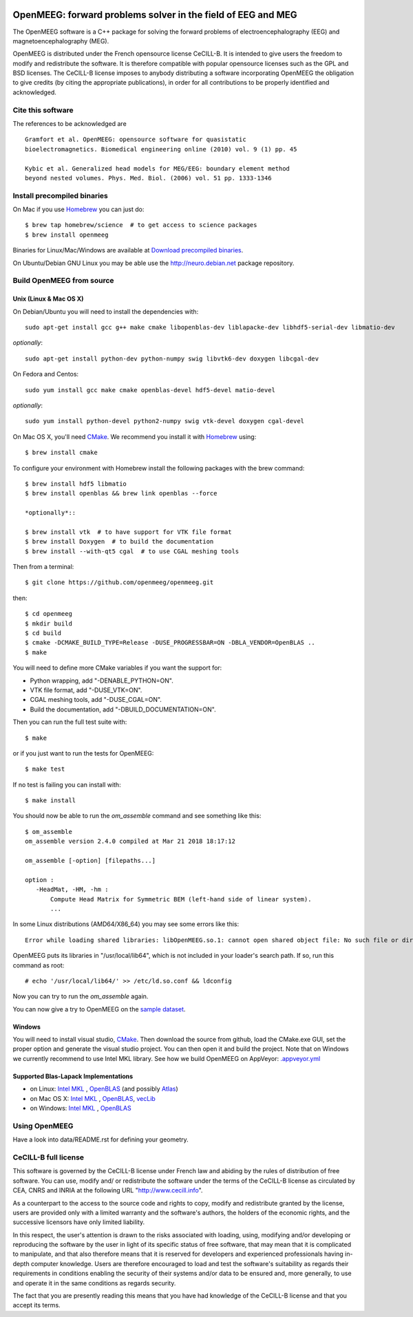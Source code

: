 |Travis|_ |AppVeyor|_ |CodeCov|_

.. |Travis| image:: https://api.travis-ci.org/openmeeg/openmeeg.svg?branch=master
.. _Travis: https://travis-ci.org/openmeeg/openmeeg

.. |AppVeyor| image:: https://ci.appveyor.com/api/projects/status/11um4d4c8nn4itju/branch/master?svg=true
.. _AppVeyor: https://ci.appveyor.com/project/openmeegci/openmeeg/history

.. |CodeCov| image:: https://codecov.io/gh/openmeeg/openmeeg/branch/master/graph/badge.svg
.. _CodeCov: https://codecov.io/gh/openmeeg/openmeeg


OpenMEEG: forward problems solver in the field of EEG and MEG
=============================================================

The OpenMEEG software is a C++ package for solving the forward
problems of electroencephalography (EEG) and magnetoencephalography (MEG).

OpenMEEG is distributed under the French opensource license CeCILL-B. It is
intended to give users the freedom to modify and redistribute the software.
It is therefore compatible with popular opensource licenses such as the GPL
and BSD licenses. The CeCILL-B license imposes to anybody distributing a
software incorporating OpenMEEG the obligation to give credits (by citing the
appropriate publications), in order for all contributions to be properly
identified and acknowledged.

Cite this software
------------------

The references to be acknowledged are ::

    Gramfort et al. OpenMEEG: opensource software for quasistatic
    bioelectromagnetics. Biomedical engineering online (2010) vol. 9 (1) pp. 45

    Kybic et al. Generalized head models for MEG/EEG: boundary element method
    beyond nested volumes. Phys. Med. Biol. (2006) vol. 51 pp. 1333-1346

.. image:: https://raw.githubusercontent.com/openmeeg/openmeeg.github.io/source/_static/inria.png

Install precompiled binaries
----------------------------

On Mac if you use `Homebrew <http://brew.sh/>`_ you can just do::

    $ brew tap homebrew/science  # to get access to science packages
    $ brew install openmeeg

Binaries for Linux/Mac/Windows are available at `Download precompiled binaries <http://openmeeg.gforge.inria.fr/download/?C=M;O=D>`_.

On Ubuntu/Debian GNU Linux you may be able use the http://neuro.debian.net package repository.

Build OpenMEEG from source
--------------------------

Unix (Linux & Mac OS X)
^^^^^^^^^^^^^^^^^^^^^^^

On Debian/Ubuntu you will need to install the dependencies with::

    sudo apt-get install gcc g++ make cmake libopenblas-dev liblapacke-dev libhdf5-serial-dev libmatio-dev

*optionally*::

    sudo apt-get install python-dev python-numpy swig libvtk6-dev doxygen libcgal-dev

On Fedora and Centos::

    sudo yum install gcc make cmake openblas-devel hdf5-devel matio-devel

*optionally*::

    sudo yum install python-devel python2-numpy swig vtk-devel doxygen cgal-devel

On Mac OS X, you'll need `CMake <http://www.cmake.org>`_. We recommend you install it with `Homebrew <http://brew.sh/>`_ using::

    $ brew install cmake

To configure your environment with Homebrew install the following packages with the brew command::

    $ brew install hdf5 libmatio
    $ brew install openblas && brew link openblas --force

    *optionally*::

    $ brew install vtk  # to have support for VTK file format
    $ brew install Doxygen  # to build the documentation
    $ brew install --with-qt5 cgal  # to use CGAL meshing tools

Then from a terminal::

    $ git clone https://github.com/openmeeg/openmeeg.git

then::

    $ cd openmeeg
    $ mkdir build
    $ cd build
    $ cmake -DCMAKE_BUILD_TYPE=Release -DUSE_PROGRESSBAR=ON -DBLA_VENDOR=OpenBLAS ..
    $ make


You will need to define more CMake variables if you want the support for:

- Python wrapping, add "-DENABLE_PYTHON=ON".

- VTK file format, add "-DUSE_VTK=ON".

- CGAL meshing tools, add "-DUSE_CGAL=ON".

- Build the documentation, add "-DBUILD_DOCUMENTATION=ON".

Then you can run the full test suite with::

    $ make

or if you just want to run the tests for OpenMEEG::

    $ make test

If no test is failing you can install with::

    $ make install

You should now be able to run the *om_assemble* command and see something like this::

    $ om_assemble
    om_assemble version 2.4.0 compiled at Mar 21 2018 18:17:12

    om_assemble [-option] [filepaths...]

    option :
       -HeadMat, -HM, -hm :
           Compute Head Matrix for Symmetric BEM (left-hand side of linear system).
           ...

In some Linux distributions (AMD64/X86_64) you may see some errors like this::

    Error while loading shared libraries: libOpenMEEG.so.1: cannot open shared object file: No such file or directory

OpenMEEG puts its libraries in "/usr/local/lib64", which is not included
in your loader's search path. If so, run this command as root::

    # echo '/usr/local/lib64/' >> /etc/ld.so.conf && ldconfig

Now you can try to run the *om_assemble* again.

You can now give a try to OpenMEEG on the `sample dataset <https://github.com/openmeeg/openmeeg_sample_data/archive/master.zip>`_.

Windows
^^^^^^^

You will need to install visual studio, `CMake <http://www.cmake.org>`_.
Then download the source from github, load the CMake.exe GUI, set the proper option
and generate the visual studio project. You can then open it and build the project.
Note that on Windows we currently recommend to use Intel MKL library.
See how we build OpenMEEG on AppVeyor: `.appveyor.yml <https://github.com/openmeeg/openmeeg/blob/master/.appveyor.yml>`_

Supported Blas-Lapack Implementations
^^^^^^^^^^^^^^^^^^^^^^^^^^^^^^^^^^^^^
- on Linux: `Intel MKL <http://software.intel.com/en-us/intel-mkl/>`_ , `OpenBLAS <http://www.openblas.net/>`_ (and possibly `Atlas <http://math-atlas.sourceforge.net>`_)

- on Mac OS X: `Intel MKL <http://software.intel.com/en-us/intel-mkl/>`_ , `OpenBLAS <http://www.openblas.net/>`_, `vecLib <https://developer.apple.com/reference/accelerate/veclib>`_

- on Windows: `Intel MKL <http://software.intel.com/en-us/intel-mkl/>`_ , `OpenBLAS <http://www.openblas.net/>`_

Using OpenMEEG
--------------

Have a look into data/README.rst for defining your geometry.

CeCILL-B full license
---------------------

This software is governed by the CeCILL-B license under French law and
abiding by the rules of distribution of free software. You can use,
modify and/ or redistribute the software under the terms of the CeCILL-B
license as circulated by CEA, CNRS and INRIA at the following URL
"http://www.cecill.info".

As a counterpart to the access to the source code and rights to copy,
modify and redistribute granted by the license, users are provided only
with a limited warranty and the software's authors, the holders of the
economic rights, and the successive licensors have only limited
liability.

In this respect, the user's attention is drawn to the risks associated
with loading, using, modifying and/or developing or reproducing the
software by the user in light of its specific status of free software,
that may mean that it is complicated to manipulate, and that also
therefore means that it is reserved for developers and experienced
professionals having in-depth computer knowledge. Users are therefore
encouraged to load and test the software's suitability as regards their
requirements in conditions enabling the security of their systems and/or
data to be ensured and, more generally, to use and operate it in the
same conditions as regards security.

The fact that you are presently reading this means that you have had
knowledge of the CeCILL-B license and that you accept its terms.
